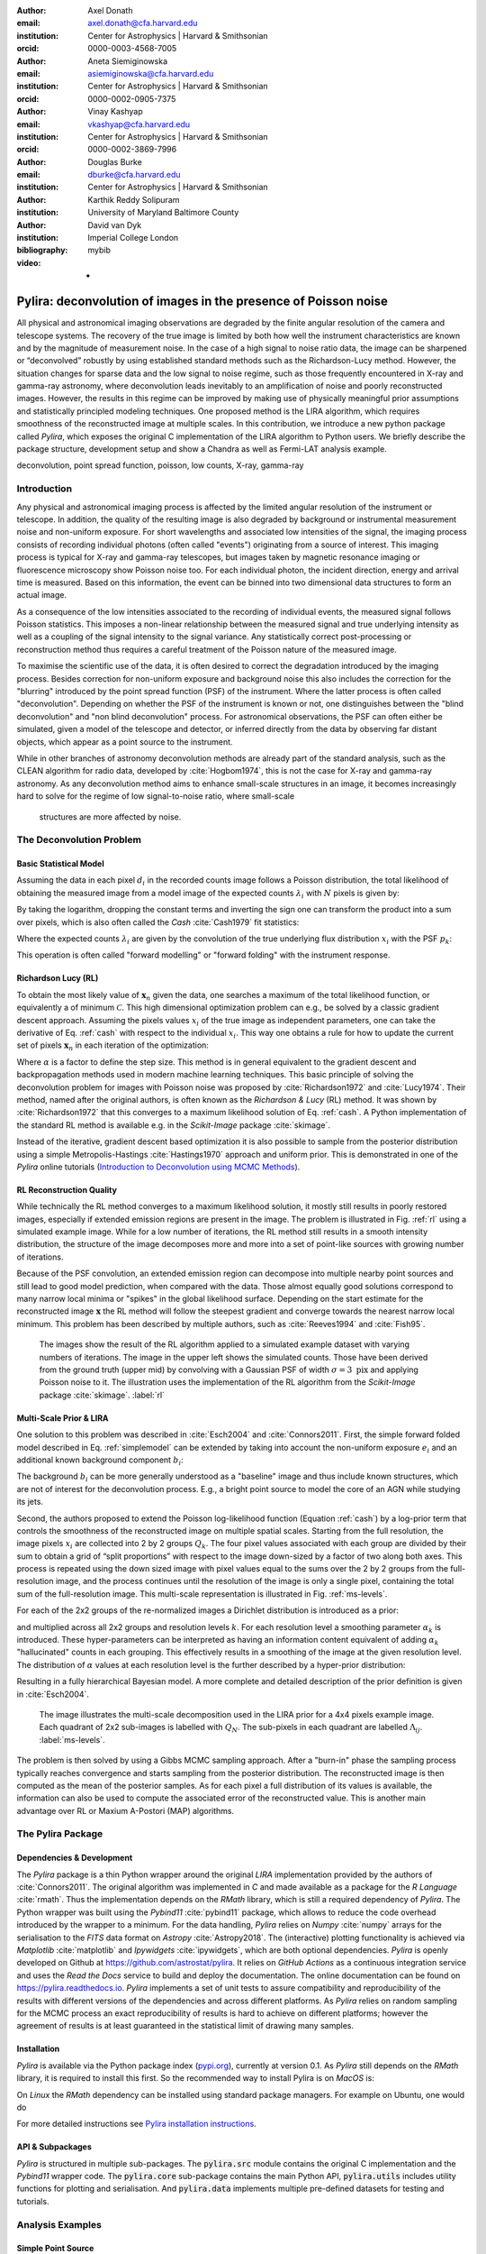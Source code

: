 :author: Axel Donath
:email: axel.donath@cfa.harvard.edu
:institution: Center for Astrophysics | Harvard & Smithsonian
:orcid: 0000-0003-4568-7005

:author: Aneta Siemiginowska
:email: asiemiginowska@cfa.harvard.edu
:institution: Center for Astrophysics | Harvard & Smithsonian
:orcid: 0000-0002-0905-7375

:author: Vinay Kashyap
:email: vkashyap@cfa.harvard.edu
:institution: Center for Astrophysics | Harvard & Smithsonian
:orcid: 0000-0002-3869-7996

:author: Douglas Burke
:email: dburke@cfa.harvard.edu
:institution: Center for Astrophysics | Harvard & Smithsonian

:author: Karthik Reddy Solipuram
:institution: University of Maryland Baltimore County

:author: David van Dyk
:institution: Imperial College London

:bibliography: mybib

:video: -

----------------------------------------------------------------
Pylira: deconvolution of images in the presence of Poisson noise
----------------------------------------------------------------

.. class:: abstract

    All physical and astronomical imaging observations are degraded by the finite angular
    resolution of the camera and telescope systems. The recovery of the true image is limited by
    both how well the instrument characteristics are known and by the magnitude of measurement noise.
    In the case of a high signal to noise ratio data, the image can be sharpened or “deconvolved” robustly
    by using established standard methods such as the Richardson-Lucy method. However, the situation changes
    for sparse data and the low signal to noise regime, such as those frequently encountered in
    X-ray and gamma-ray astronomy, where deconvolution leads inevitably to an amplification
    of noise and poorly reconstructed images. However, the results in this regime can be improved
    by making use of physically meaningful prior assumptions and statistically principled
    modeling techniques. One proposed method is the LIRA algorithm, which
    requires smoothness of the reconstructed image at multiple scales. In this contribution, we
    introduce a new python package called *Pylira*, which exposes the original C implementation
    of the LIRA algorithm to Python users. We briefly describe the package structure, development
    setup and show a Chandra as well as Fermi-LAT analysis example.



.. class:: keywords

   deconvolution, point spread function, poisson, low counts, X-ray, gamma-ray

Introduction
------------
Any physical and astronomical imaging process is affected by the limited
angular resolution of the instrument or telescope. In addition, the quality
of the resulting image is also degraded by background or instrumental
measurement noise and non-uniform exposure.
For short wavelengths and associated low intensities
of the signal, the imaging process consists of recording individual photons
(often called "events") originating from a source of interest.
This imaging process is typical for X-ray and gamma-ray telescopes,
but images taken by magnetic resonance imaging or fluorescence microscopy
show Poisson noise too.
For each individual photon, the incident direction, energy
and arrival time is measured. Based on this information, the
event can be binned into two dimensional data structures to
form an actual image.

As a consequence of the low intensities associated to the recording of individual events,
the measured signal follows Poisson statistics. This imposes
a non-linear relationship between the measured signal and true
underlying intensity as well as a coupling of the signal intensity
to the signal variance. Any statistically correct post-processing
or reconstruction method thus requires a careful treatment of
the Poisson nature of the measured image.

To maximise the scientific use of the data, it is often desired
to correct the degradation introduced by the imaging process.
Besides correction for non-uniform exposure and background
noise this also includes the correction for the "blurring"
introduced by the point spread function (PSF) of the
instrument. Where the latter process is often called "deconvolution".
Depending on whether the PSF of the instrument is known or not,
one distinguishes between the "blind deconvolution" and
"non blind deconvolution" process. For astronomical
observations, the PSF can often either be
simulated, given a model of the telescope and detector, or inferred
directly from the data by observing far distant objects,
which appear as a point source to the instrument.

While in other branches of astronomy deconvolution methods are already part
of the standard analysis, such as the CLEAN algorithm for radio data, developed
by :cite:`Hogbom1974`, this
is not the case for X-ray and gamma-ray astronomy. As any deconvolution method
aims to enhance small-scale structures in an image, it becomes increasingly
hard to solve for the regime of low signal-to-noise ratio, where small-scale
 structures are more affected by noise.


The Deconvolution Problem
-------------------------

Basic Statistical Model
+++++++++++++++++++++++
Assuming the data in each pixel :math:`d_i` in the recorded counts image
follows a Poisson distribution, the total likelihood of obtaining the
measured image from a model image of the expected counts :math:`\lambda_i` with
:math:`N` pixels is given by:

.. math::
   :label: poisson

   \mathcal{L}\left( \mathbf{d} | \mathbf{\lambda} \right) = \prod_i^N \frac{{\exp{ - d_i } \lambda_i ^ {d_i}}}{{d_i!}}

By taking the logarithm, dropping the constant terms and inverting the sign one can transform the
product into a sum over pixels, which is also often called the *Cash* :cite:`Cash1979`
fit statistics:

.. math::
   :label: cash

   \mathcal{C}\left(\mathbf{\lambda} | \mathbf{d} \right) = \sum_i^N (\lambda_i - d_i \log{\lambda_i})

Where the expected counts :math:`\lambda_i` are given by the convolution of the true underlying
flux distribution :math:`x_i` with the PSF :math:`p_k`:

.. math::
   :label: simplemodel

   \lambda_i = \sum_k x_i p_{i - k}

This operation is often called "forward modelling" or "forward folding" with the instrument response.

Richardson Lucy (RL)
++++++++++++++++++++
To obtain the most likely value of :math:`\mathbf{x}_n` given the data, one searches a maximum of the total likelihood
function, or equivalently a of minimum :math:`\mathcal{C}`. This high dimensional optimization problem
can e.g., be solved by a classic gradient descent approach. Assuming the pixels values :math:`x_i`
of the true image as independent parameters, one can take the derivative of Eq. :ref:`cash`
with respect to the individual :math:`x_i`. This way one obtains a rule for how to update the
current set of pixels :math:`\mathbf{x}_n` in each iteration of the optimization:

.. math::
   :label: rl

   \mathbf{x}_{n + 1}  = \mathbf{x}_{n} -\alpha \cdot \frac{\partial \mathcal{C}\left( \mathbf{d} | \mathbf{x} \right)}{\partial x_i}

Where :math:`\alpha` is a factor to define the step size. This method is in general
equivalent to the gradient descent and backpropagation methods used in modern machine
learning techniques. This basic principle of solving the deconvolution problem for
images with Poisson noise was proposed by :cite:`Richardson1972` and :cite:`Lucy1974`.
Their method, named after the original authors, is often known as the *Richardson & Lucy* (RL)
method. It was shown by :cite:`Richardson1972` that this converges to a maximum
likelihood solution of Eq. :ref:`cash`. A Python implementation of the standard RL method
is available e.g. in the `Scikit-Image` package :cite:`skimage`.

Instead of the iterative, gradient descent based optimization it is also possible to sample from
the posterior distribution using a simple Metropolis-Hastings :cite:`Hastings1970` approach and uniform
prior. This is demonstrated in one of the *Pylira* online tutorials (`Introduction to Deconvolution using MCMC Methods <https://pylira.readthedocs.io/en/latest/pylira/user/tutorials/notebooks/mcmc-deconvolution-intro.html>`__).


RL Reconstruction Quality
+++++++++++++++++++++++++
While technically the RL method converges to a maximum likelihood solution, it mostly
still results in poorly restored images, especially if extended emission regions are
present in the image. The problem is illustrated in Fig. :ref:`rl` using
a simulated example image. While for a low number of iterations, the RL method
still results in a smooth intensity distribution, the structure of the image
decomposes more and more into a set of point-like sources with growing number
of iterations.

Because of the PSF convolution, an extended emission region
can decompose into multiple nearby point sources and still lead to good model prediction,
when compared with the data. Those almost equally good solutions correspond
to many narrow local minima or "spikes" in the global likelihood surface. Depending
on the start estimate for the reconstructed image :math:`\mathbf{x}` the RL method will follow
the steepest gradient and converge towards the nearest narrow local minimum.
This problem has been described by multiple authors, such as :cite:`Reeves1994`
and :cite:`Fish95`.


.. figure:: images/richardson-lucy.png
   :scale: 90%
   :figclass: bht

   The images show the result of the RL algorithm applied to a simulated example dataset
   with varying numbers of iterations. The image in the upper left shows the simulated
   counts. Those have been derived from the ground truth (upper mid) by convolving with
   a Gaussian PSF of width :math:`\sigma=3~\mathrm{pix}` and applying Poisson noise to
   it. The illustration uses the implementation of the RL algorithm from the `Scikit-Image`
   package :cite:`skimage`.  :label:`rl`


Multi-Scale Prior & LIRA
++++++++++++++++++++++++
One solution to this problem was described in :cite:`Esch2004`
and :cite:`Connors2011`. First, the simple forward folded model described
in Eq. :ref:`simplemodel` can be extended by taking into account the
non-uniform exposure :math:`e_i` and an additional known
background component :math:`b_i`:

.. math::
   :label: model

   \lambda_i = \sum_k \left( e_i \cdot (x_i + b_i) \right) p_{i - k}

The background :math:`b_i` can be more generally understood
as a "baseline" image and thus include known structures,
which are not of interest for the deconvolution process.
E.g., a bright point source to model the core of an AGN
while studying its jets.


Second, the authors proposed to extend the Poisson log-likelihood
function (Equation :ref:`cash`) by a log-prior term that controls the
smoothness of the reconstructed image on multiple spatial scales.
Starting from the full resolution, the image pixels :math:`x_i` are collected
into 2 by 2 groups :math:`Q_k`. The four pixel values associated with each group
are divided by their sum to obtain a grid of “split proportions”
with respect to the image down-sized by a factor of two along both
axes. This process is repeated using the down sized image with pixel
values equal to the sums over the 2 by 2 groups from the full-resolution
image, and the process continues until the resolution of the image
is only a single pixel, containing the total sum of the full-resolution
image. This multi-scale representation is illustrated in Fig. :ref:`ms-levels`.

For each of the 2x2 groups of the re-normalized images
a Dirichlet distribution is introduced as a prior:

.. math::
   :label: dirichlet

    \phi_k \propto \mathrm{Dirichlet}(\alpha_k, \alpha_k, \alpha_k, \alpha_k)

and multiplied across all 2x2 groups and resolution levels :math:`k`.
For each resolution level a smoothing parameter :math:`\alpha_k` is introduced.
These hyper-parameters can be interpreted as having an information
content equivalent of adding :math:`\alpha_k` "hallucinated" counts
in each grouping. This effectively results in a smoothing
of the image at the given resolution level. The distribution
of :math:`\alpha` values at each resolution level is the further described
by a hyper-prior distribution:

.. math::
   :label: hyperprior

    p(\alpha_k) = \exp{(-\delta \alpha^3 / 3)}

Resulting in a fully hierarchical Bayesian model. A more complete and
detailed description of the prior definition is given in :cite:`Esch2004`.


.. figure:: images/ms-levels.png
   :scale: 80%
   :figclass: bht

   The image illustrates the multi-scale decomposition used in the LIRA prior for
   a 4x4 pixels example image. Each quadrant of 2x2 sub-images is labelled with
   :math:`Q_N`. The sub-pixels in each quadrant are labelled :math:`\Lambda_{ij}`.
   :label:`ms-levels`.

The problem is then solved by using a Gibbs MCMC sampling approach.
After a "burn-in" phase the sampling
process typically reaches convergence and starts sampling from the
posterior distribution. The reconstructed image is then computed as the mean of the
posterior samples. As for each pixel a full distribution of its values is available,
the information can also be used to compute the associated error of the reconstructed
value. This is another main advantage over RL or Maxium A-Postori (MAP) algorithms.


The Pylira Package
------------------

Dependencies & Development
++++++++++++++++++++++++++

The *Pylira* package is a thin Python wrapper around the original *LIRA* implementation provided by
the authors of :cite:`Connors2011`. The original algorithm was implemented in *C* and made available
as a package for the *R Language* :cite:`rmath`. Thus the implementation depends on the *RMath* library,
which is still a required dependency of *Pylira*.
The Python wrapper was built using the *Pybind11* :cite:`pybind11` package, which allows to reduce
the code overhead introduced by the wrapper to a minimum. For the data handling, *Pylira*
relies on *Numpy* :cite:`numpy` arrays for the serialisation to the *FITS*  data format
on *Astropy* :cite:`Astropy2018`. The (interactive)
plotting functionality is achieved via *Matplotlib* :cite:`matplotlib` and *Ipywidgets* :cite:`ipywidgets`,
which are both optional dependencies. *Pylira* is openly developed on Github  at `https://github.com/astrostat/pylira <https://github.com/astrostat/pylira>`__.
It relies on *GitHub Actions* as a continuous integration service and uses the *Read the Docs* service
to build and deploy the documentation. The online documentation can be found on `https://pylira.readthedocs.io <https://pylira.readthedocs.io>`__.
*Pylira* implements a set of unit tests to assure compatibility and reproducibility of the
results with different versions of the dependencies and across different platforms.
As *Pylira* relies on random sampling for the MCMC process an exact reproducibility
of results is hard to achieve on different platforms; however the agreement of results
is at least guaranteed in the statistical limit of drawing many samples.


Installation
++++++++++++
*Pylira* is available via the Python package index (`pypi.org <https://pypi.org/project/pylira/>`__),
currently at version 0.1. As *Pylira* still depends on the *RMath* library, it is required to install
this first. So the recommended way to install Pylira is on *MacOS* is:

.. code-block:: bash
   :linenos:

    $ brew install r
    $ pip install pylira

On *Linux* the *RMath* dependency can be installed using standard package managers. For example on Ubuntu, one would do

.. code-block:: bash
   :linenos:

    $ sudo apt-get install r-base-dev r-base r-mathlib
    $ pip install pylira

For more detailed instructions see `Pylira installation instructions <https://pylira.readthedocs.io/en/latest/pylira/index.html#installation>`__.

API & Subpackages
+++++++++++++++++
*Pylira* is structured in multiple sub-packages. The :code:`pylira.src` module contains the original
C implementation and the *Pybind11* wrapper code. The :code:`pylira.core` sub-package
contains the main Python API, :code:`pylira.utils` includes utility functions for
plotting and serialisation. And :code:`pylira.data` implements multiple pre-defined
datasets for testing and tutorials.


Analysis Examples
-----------------

Simple Point Source
+++++++++++++++++++
*Pylira* was designed to offer a simple Python class based user interface,
which allows for a short learning curve of using the package for
users who are familiar with Python in general and more specifically with *Numpy*.
A typical complete usage example of the *Pylira* package is shown in the
following:


.. code-block:: python
   :linenos:

    import numpy as np
    from pylira import LIRADeconvolver
    from pylira.data import point_source_gauss_psf

    # create example dataset
    data = point_source_gauss_psf()

    # define initial flux image
    data["flux_init"] = data["flux"]

    deconvolve = LIRADeconvolver(
        n_iter_max=3_000,
        n_burn_in=500,
        alpha_init=np.ones(5)
    )

    result = deconvolve.run(data=data)

    # plot pixel traces, result shown in Figure 3
    result.plot_pixel_traces_region(
        center_pix=(16, 16), radius_pix=3
    )

    # plot pixel traces, result shown in Figure 4
    result.plot_parameter_traces()

    # finally serialise the result
    result.write("result.fits")


The main interface is exposed via the :code:`LIRADeconvolver` class, which takes the configuration of
the algorithm on initialisation. Typical configuration parameters include the total number of
iterations :code:`n_iter_max` and the number of "burn-in" iterations, to be excluded from the
posterior mean computation. The data, represented by a simple Python :code:`dict` data structure,
contains a :code:`"counts"`, :code:`"psf"` and optionally :code:`"exposure"` and :code:`"background"` array.
The dataset is then passed to the :code:`LIRADeconvolver.run()` method to execute the deconvolution.
The result is a :code:`LIRADeconvolverResult` object, which features the possibility to write the
result as a *FITS* file, as well as to inspect the result with diagnostic plots. The result of
the computation is shown in the left panel of Fig. :ref:`diagnosis1`.


Diagnostic Plots
++++++++++++++++

.. figure:: images/pylira-diagnosis-pixel.pdf
   :scale: 60%
   :align: center
   :figclass: w

   The curves show the traces of value the pixel of interest for a simulated point source and its neighboring
   pixels (see code example). The image on the left shows the posterior mean. The white circle in the image
   shows the circular region defining the neighboring pixels. The blue line on the right plot shows the trace
   of the pixel of interest. The solid horizontal orange line shows the mean value (excluding burn-in) of the pixel across
   all iterations and the shaded orange area the :math:`1~\sigma` error region. The burn in phase is shown
   in transparent blue and ignored while computing the mean. The shaded gray lines show the traces of the
   neighboring pixels.  :label:`diagnosis1`

To validate the quality of the results *Pylira* provides many built-in diagnostic plots.
One of these diagnostic plot is shown in the right panel of Fig. :ref:`diagnosis1`. The plot shows the
image sampling trace for a single pixel of interest and its surrounding circular region of interest.
This visualisation allows the user to assess the stability of a small region in the image
e.g. an astronomical point source during the MCMC sampling process. Due to the correlation with
neighbouring pixels, the actual value of a pixel might vary in the sampling process, which appears
as "dips" in the trace of the pixel of interest and anti-correlated "peaks" in the one or mutiple
of the surrounding pixels. In the example a stable state of the pixels of interest
is reached after approximately 1000 iterations. This suggests the number of burn-in iterations, which
were defined beforehand, should be increased.


.. figure:: images/pylira-diagnosis.pdf
   :scale: 70%
   :align: center
   :figclass: w

   The curves show the traces of the log posterior
   value as well as traces of the values of the prior parameter values. The *SmoothingparamN* parameters
   correspond to the smoothing parameters :math:`\alpha_N` per multi-scale level. The solid horizontal orange lines show the mean
   value, the shaded orange area the :math:`1~\sigma` error region. The burn in phase is shown transparent and ignored
   while estimating the mean.  :label:`diagnosis2`

*Pylira* relies on an MCMC sampling approach to sample a series of reconstructed images from the posterior
likelihood defined by Eq. :ref:`cash`. Along with the sampling it marginalises over the smoothing
hyper-parameters and optimizes them in the same process. To diagnose the validity of the results it is
important to visualise the sampling traces of both the sampled images as well as hyper-parameters.

Figure :ref:`diagnosis2` shows another typical diagnostic plot created by the code example above.
In a multi-panel figure user can inspect the traces of the total log-posteriror as well as the
traces of the smoothing parameters. Each panel corresponds to the smoothing hyper parameter
introduced for each level of the multi-scale representation of the reconstructed image.
The figure also shows the mean value along with the :math:`1~\sigma` error
region. In this case the algorithm show stable convergence after a burn-in phase of approximately 200
iterations for the log-posterior as well as all of the multi-scale smoothing parameters.


Astronomical Analysis Examples
++++++++++++++++++++++++++++++

Both in the X-ray as well as gamma-ray regime the Galactic Center is a complex emission
region. It shows point sources, extended sources, as well as underlying diffuse emission and
thus represents a challenge for any astronomical data analysis.

*Chandra* is a space-based X-ray observatory, which has been in operation since 1999. It consists
of nested cylindrical paraboloid and hyperboloid surfaces, which form an imaging optical system
for X-rays. In the focal plane, it has multiple instruments for different scientific purposes.
This includes a high-resolution camera (HRC) and an Advanced CCD Imaging Spectrometer (ACIS).
The typical angular resolution is 0.5 arcsecond and the covered energy ranges from 0.1 - 10 keV.

Figure :ref:`chandra-gc` shows the result of the *Pylira* algorithm applied to Chandra data
of the Galactic Center region between 0.5 and 7 keV. The PSF was obtained from simulations
using the *simulate_psf* tool from the official Chandra science tools *ciao 4.14* :cite:`Fruscione2006`.
The algorithm achieves both an improved spatial resolution as well as a reduced noise
level and higher contrast of the image in the right panel compared to the unprocessed
counts data shown in the left panel.

.. figure:: images/pylira-chandra-gc.pdf
   :scale: 70%
   :figclass: w

   Pylira applied to Chandra ACIS data of the Galactic Center region, using the observation IDs
   *4684* and *4684*. The image on the left shows the raw observed counts between
   0.5 and 7 keV. The image on the right shows the deconvolved version. The LIRA hyperprior
   values were chosen as *ms\_al\_kap1=1, ms\_al\_kap2=0.02, ms\_al\_kap3=1*.
   No baseline background model was included.  :label:`chandra-gc`

As a second example, we use data from the Fermi Large Area Telescope (LAT). The Fermi-LAT
is a satellite-based imaging gamma-ray detector, which covers an energy range
of 20 MeV to >300 GeV. The angular resolution varies strongly with energy and ranges
from 0.1 to >10 degree [#]_.

Figure :ref:`fermi-gc` shows the result of the *Pylira* algorithm applied to Fermi-LAT data
above 1 GeV to the region around the Galactic Center. The PSF
was obtained from simulations using the *gtpsf* tool from the official *Fermitools v2.0.19* :cite:`Fermitools2019`.
First, one can see that the algorithm achieves again a considerable improvement in the spatial resolution
compared to the raw counts. It clearly resolves multiple point sources left to the
bright Galactic Center source.

.. [#] https://www.slac.stanford.edu/exp/glast/groups/canda/lat_Performance.htm


.. figure:: images/pylira-fermi-gc.pdf
   :scale: 70%
   :figclass: w

   Pylira applied to Fermi-LAT data from the Galactic Center region. The image on
   the left shows the raw measured counts between 5 and 1000 GeV. The image on the right
   shows the deconvolved version. The LIRA hyperprior values were chosen as
   *ms\_al\_kap1=1, ms\_al\_kap2=0.02, ms\_al\_kap3=1*. No baseline background model
   was included.  :label:`fermi-gc`


Summary & Outlook
-----------------
The *Pylira* package provides Python wrappers for the LIRA algorithm. It allows the deconvolution of low-counts data
following Poisson statistics using a Bayesian sampling approach and a multi-scale smoothing prior assumption.
The results can be easily written to FITS files and inspected by plotting the trace of the sampling process.
This allows users to check for general convergence as well as pixel to pixel correlations for selected regions of
interest. The package is openly developed on GitHub and includes tests and documentation, such that it can be
maintained and improved in the future, while ensuring consistency of the results. It comes with multiple built-in
test datasets and explanatory tutorials in the form of Jupyter notebooks. Future plans include the support
for parallelisation or distributed computing, more flexible prior definitions and the
possibility to account for systematic errors on the PSF during the sampling process.

